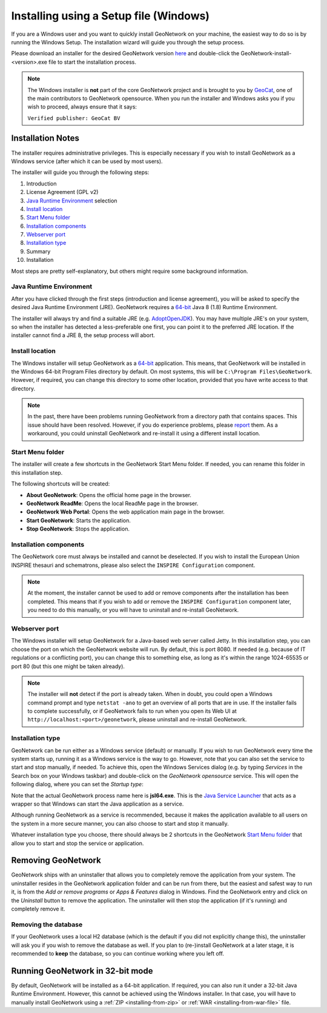 .. _installing-from-the-installer:

Installing using a Setup file (Windows)
#######################################

If you are a Windows user and you want to quickly install GeoNetwork on your machine,
the easiest way to do so is by running the Windows Setup. The installation wizard will guide you
through the setup process.

Please download an installer for the desired GeoNetwork version `here <https://my.geocat.net/download/category/6/GeoNetwork.html>`__
and double-click the GeoNetwork-install-<version>.exe file to start the installation process.

.. note::
    The Windows installer is **not** part of the core GeoNetwork project and is brought to
    you by `GeoCat <https://www.geocat.net/>`__, one of the main contributors to GeoNetwork opensource.
    When you run the installer and Windows asks you if you wish to proceed, always ensure that it says:

    ``Verified publisher: GeoCat BV``


Installation Notes
==================

The installer requires administrative privileges. This is especially necessary if you wish to install
GeoNetwork as a Windows service (after which it can be used by most users).

The installer will guide you through the following steps:

1. Introduction

2. License Agreement (GPL v2)

3. `Java Runtime Environment`_ selection

4. `Install location`_

5. `Start Menu folder`_

6. `Installation components`_

7. `Webserver port`_

8. `Installation type`_

9. Summary

10. Installation

Most steps are pretty self-explanatory, but others might require some background information.


Java Runtime Environment
------------------------

After you have clicked through the first steps (introduction and license agreement), you will be asked
to specify the desired Java Runtime Environment (JRE).
GeoNetwork requires a `64-bit <#running-geonetwork-in-32-bit-mode>`_ Java 8 (1.8) Runtime Environment.

.. image:: img/win-setup-java.png

The installer will always try and find a suitable JRE (e.g. `AdoptOpenJDK <https://adoptopenjdk.net>`__).
You may have multiple JRE's on your system, so when the installer has detected a less-preferable one first,
you can point it to the preferred JRE location.
If the installer cannot find a JRE 8, the setup process will abort.


Install location
----------------

The Windows installer will setup GeoNetwork as a `64-bit <#running-geonetwork-in-32-bit-mode>`_ application. This means, that GeoNetwork will
be installed in the Windows 64-bit Program Files directory by default.
On most systems, this will be ``C:\Program Files\GeoNetwork``.
However, if required, you can change this directory to some other location, provided that you have write access to that directory.

.. note::
    In the past, there have been problems running GeoNetwork from a directory path that contains spaces.
    This issue should have been resolved. However, if you do experience problems, please `report <https://github.com/geonetwork/core-geonetwork/issues>`_ them.
    As a workaround, you could uninstall GeoNetwork and re-install it using a different install location.


Start Menu folder
-----------------

The installer will create a few shortcuts in the GeoNetwork Start Menu folder.
If needed, you can rename this folder in this installation step.

The following shortcuts will be created:

.. image:: img/startmenu.png

- **About GeoNetwork**: Opens the official home page in the browser.

- **GeoNetwork ReadMe**: Opens the local ReadMe page in the browser.

- **GeoNetwork Web Portal**: Opens the web application main page in the browser.

- **Start GeoNetwork**: Starts the application.

- **Stop GeoNetwork**: Stops the application.


Installation components
-----------------------

The GeoNetwork core must always be installed and cannot be deselected.
If you wish to install the European Union INSPIRE thesauri and schematrons, please also select the ``INSPIRE Configuration``
component.

.. image:: img/win-setup-options.png

.. note::
    At the moment, the installer cannot be used to add or remove components after the installation has been completed.
    This means that if you wish to add or remove the ``INSPIRE Configuration`` component later, you need to do this
    manually, or you will have to uninstall and re-install GeoNetwork.


Webserver port
--------------

The Windows installer will setup GeoNetwork for a Java-based web server called Jetty.
In this installation step, you can choose the port on which the GeoNetwork website will run.
By default, this is port 8080. If needed (e.g. because of IT regulations or a conflicting port), you can change this
to something else, as long as it's within the range 1024-65535 or port 80 (but this one might be taken already).

.. note::
    The installer will **not** detect if the port is already taken. When in doubt, you could open a Windows
    command prompt and type ``netstat -ano`` to get an overview of all ports that are in use.
    If the installer fails to complete successfully, or if GeoNetwork fails to run when you open its Web UI at
    ``http://localhost:<port>/geonetwork``, please uninstall and re-install GeoNetwork.


Installation type
-----------------

.. image:: img/win-setup-service.png

GeoNetwork can be run either as a Windows service (default) or manually. If you wish to run GeoNetwork every
time the system starts up, running it as a Windows service is the way to go. However, note that you can also set the
service to start and stop manually, if needed. To achieve this, open the Windows Services dialog (e.g. by typing *Services*
in the Search box on your Windows taskbar) and double-click on the *GeoNetwork opensource* service.
This will open the following dialog, where you can set the *Startup type*:

.. image:: img/service-properties.png

Note that the actual GeoNetwork process name here is **jsl64.exe**. This is the `Java Service Launcher <http://www.roeschter.de/>`_
that acts as a wrapper so that Windows can start the Java application as a service.

Although running GeoNetwork as a service is recommended, because it makes the application
available to all users on the system in a more secure manner, you can also choose to start and stop it manually.

Whatever installation type you choose, there should always be 2 shortcuts in the GeoNetwork `Start Menu folder`_
that allow you to start and stop the service or application.


Removing GeoNetwork
===================

GeoNetwork ships with an uninstaller that allows you to completely remove the application from your system.
The uninstaller resides in the GeoNetwork application folder and can be run from there, but the easiest and safest way
to run it, is from the *Add or remove programs* or *Apps & Features* dialog in Windows. Find the GeoNetwork entry
and click on the *Uninstall* button to remove the application. The uninstaller will then stop the application (if it's running)
and completely remove it.

Removing the database
---------------------

If your GeoNetwork uses a local H2 database (which is the default if you did not explicitly change this),
the uninstaller will ask you if you wish to remove the database as well. If you plan to (re-)install GeoNetwork
at a later stage, it is recommended to **keep** the database, so you can continue working where you left off.


Running GeoNetwork in 32-bit mode
=================================

By default, GeoNetwork will be installed as a 64-bit application.
If required, you can also run it under a 32-bit Java Runtime Environment.
However, this cannot be achieved using the Windows installer.
In that case, you will have to manually install GeoNetwork using a :ref:`ZIP <installing-from-zip>`
or :ref:`WAR <installing-from-war-file>` file.
